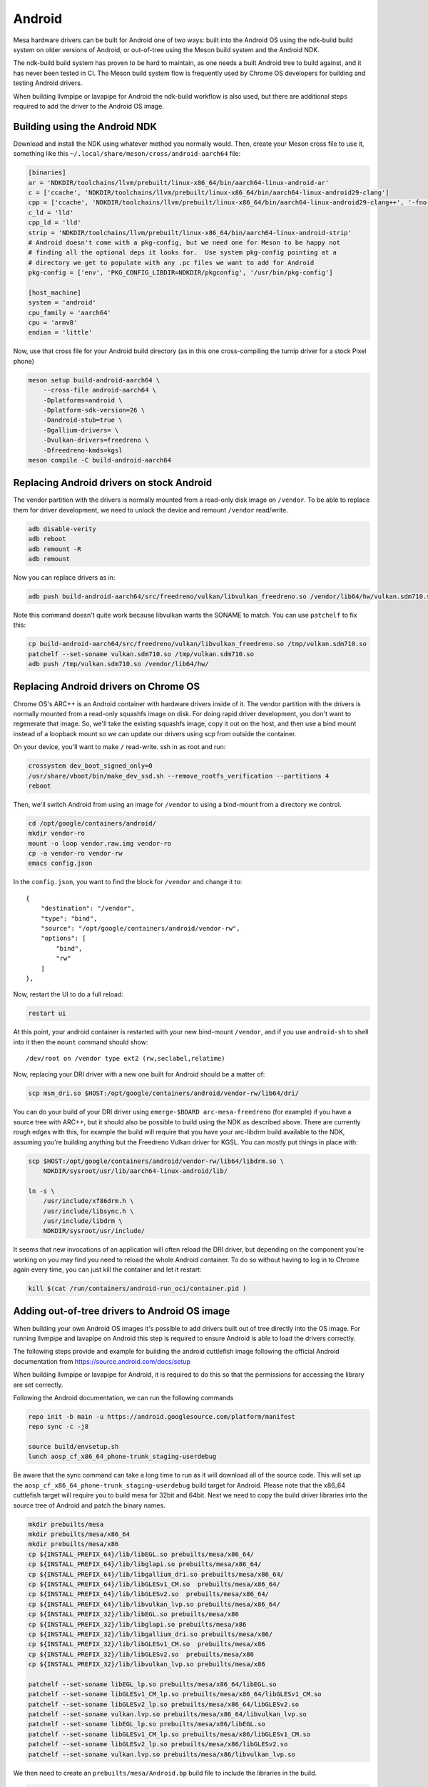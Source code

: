 Android
=======

Mesa hardware drivers can be built for Android one of two ways: built
into the Android OS using the ndk-build build system on older versions
of Android, or out-of-tree using the Meson build system and the
Android NDK.

The ndk-build build system has proven to be hard to maintain, as one
needs a built Android tree to build against, and it has never been
tested in CI.  The Meson build system flow is frequently used by
Chrome OS developers for building and testing Android drivers.

When building llvmpipe or lavapipe for Android the ndk-build workflow
is also used, but there are additional steps required to add the driver
to the Android OS image.

Building using the Android NDK
------------------------------

Download and install the NDK using whatever method you normally would.
Then, create your Meson cross file to use it, something like this
``~/.local/share/meson/cross/android-aarch64`` file:

.. code-block:: ini

    [binaries]
    ar = 'NDKDIR/toolchains/llvm/prebuilt/linux-x86_64/bin/aarch64-linux-android-ar'
    c = ['ccache', 'NDKDIR/toolchains/llvm/prebuilt/linux-x86_64/bin/aarch64-linux-android29-clang']
    cpp = ['ccache', 'NDKDIR/toolchains/llvm/prebuilt/linux-x86_64/bin/aarch64-linux-android29-clang++', '-fno-exceptions', '-fno-unwind-tables', '-fno-asynchronous-unwind-tables', '-static-libstdc++']
    c_ld = 'lld'
    cpp_ld = 'lld'
    strip = 'NDKDIR/toolchains/llvm/prebuilt/linux-x86_64/bin/aarch64-linux-android-strip'
    # Android doesn't come with a pkg-config, but we need one for Meson to be happy not
    # finding all the optional deps it looks for.  Use system pkg-config pointing at a
    # directory we get to populate with any .pc files we want to add for Android
    pkg-config = ['env', 'PKG_CONFIG_LIBDIR=NDKDIR/pkgconfig', '/usr/bin/pkg-config']

    [host_machine]
    system = 'android'
    cpu_family = 'aarch64'
    cpu = 'armv8'
    endian = 'little'

Now, use that cross file for your Android build directory (as in this
one cross-compiling the turnip driver for a stock Pixel phone)

.. code-block:: sh

    meson setup build-android-aarch64 \
        --cross-file android-aarch64 \
	-Dplatforms=android \
	-Dplatform-sdk-version=26 \
	-Dandroid-stub=true \
	-Dgallium-drivers= \
	-Dvulkan-drivers=freedreno \
	-Dfreedreno-kmds=kgsl
    meson compile -C build-android-aarch64

Replacing Android drivers on stock Android
------------------------------------------

The vendor partition with the drivers is normally mounted from a
read-only disk image on ``/vendor``.  To be able to replace them for
driver development, we need to unlock the device and remount
``/vendor`` read/write.

.. code-block:: sh

    adb disable-verity
    adb reboot
    adb remount -R
    adb remount

Now you can replace drivers as in:

.. code-block:: sh

    adb push build-android-aarch64/src/freedreno/vulkan/libvulkan_freedreno.so /vendor/lib64/hw/vulkan.sdm710.so

Note this command doesn't quite work because libvulkan wants the
SONAME to match. You can use ``patchelf`` to fix this:

.. code-block:: sh

   cp build-android-aarch64/src/freedreno/vulkan/libvulkan_freedreno.so /tmp/vulkan.sdm710.so
   patchelf --set-soname vulkan.sdm710.so /tmp/vulkan.sdm710.so
   adb push /tmp/vulkan.sdm710.so /vendor/lib64/hw/

Replacing Android drivers on Chrome OS
--------------------------------------

Chrome OS's ARC++ is an Android container with hardware drivers inside
of it.  The vendor partition with the drivers is normally mounted from
a read-only squashfs image on disk.  For doing rapid driver
development, you don't want to regenerate that image.  So, we'll take
the existing squashfs image, copy it out on the host, and then use a
bind mount instead of a loopback mount so we can update our drivers
using scp from outside the container.

On your device, you'll want to make ``/`` read-write.  ssh in as root
and run:

.. code-block:: sh

    crossystem dev_boot_signed_only=0
    /usr/share/vboot/bin/make_dev_ssd.sh --remove_rootfs_verification --partitions 4
    reboot

Then, we'll switch Android from using an image for ``/vendor`` to using a
bind-mount from a directory we control.

.. code-block:: sh

    cd /opt/google/containers/android/
    mkdir vendor-ro
    mount -o loop vendor.raw.img vendor-ro
    cp -a vendor-ro vendor-rw
    emacs config.json

In the ``config.json``, you want to find the block for ``/vendor`` and
change it to::

            {
                "destination": "/vendor",
                "type": "bind",
                "source": "/opt/google/containers/android/vendor-rw",
                "options": [
                    "bind",
                    "rw"
                ]
            },

Now, restart the UI to do a full reload:

.. code-block:: sh

    restart ui

At this point, your android container is restarted with your new
bind-mount ``/vendor``, and if you use ``android-sh`` to shell into it
then the ``mount`` command should show::

    /dev/root on /vendor type ext2 (rw,seclabel,relatime)

Now, replacing your DRI driver with a new one built for Android should
be a matter of:

.. code-block:: sh

    scp msm_dri.so $HOST:/opt/google/containers/android/vendor-rw/lib64/dri/

You can do your build of your DRI driver using ``emerge-$BOARD
arc-mesa-freedreno`` (for example) if you have a source tree with
ARC++, but it should also be possible to build using the NDK as
described above.  There are currently rough edges with this, for
example the build will require that you have your arc-libdrm build
available to the NDK, assuming you're building anything but the
Freedreno Vulkan driver for KGSL.  You can mostly put things in place
with:

.. code-block:: sh

    scp $HOST:/opt/google/containers/android/vendor-rw/lib64/libdrm.so \
        NDKDIR/sysroot/usr/lib/aarch64-linux-android/lib/

    ln -s \
        /usr/include/xf86drm.h \
	/usr/include/libsync.h \
	/usr/include/libdrm \
	NDKDIR/sysroot/usr/include/

It seems that new invocations of an application will often reload the
DRI driver, but depending on the component you're working on you may
find you need to reload the whole Android container.  To do so without
having to log in to Chrome again every time, you can just kill the
container and let it restart:

.. code-block:: sh

    kill $(cat /run/containers/android-run_oci/container.pid )

Adding out-of-tree drivers to Android OS image
----------------------------------------------

When building your own Android OS images it's possible to add
drivers built out of tree directly into the OS image. For
running llvmpipe and lavapipe on Android this step is required
to ensure Android is able to load the drivers correctly.

The following steps provide and example for building
the android cuttlefish image following the official Android
documentation from https://source.android.com/docs/setup

When building llvmpipe or lavapipe for Android, it is required
to do this so that the permissions for accessing the library
are set correctly.

Following the Android documentation, we can run the following
commands

.. code-block:: sh

   repo init -b main -u https://android.googlesource.com/platform/manifest
   repo sync -c -j8

   source build/envsetup.sh
   lunch aosp_cf_x86_64_phone-trunk_staging-userdebug

Be aware that the sync command can take a long time to run as
it will download all of the source code. This will set up
the ``aosp_cf_x86_64_phone-trunk_staging-userdebug`` build target
for Android. Please note that the x86_64 cuttlefish target will require
you to build mesa for 32bit and 64bit. Next we need to copy the build
driver libraries into the source tree of Android and patch the binary names.

.. code-block:: sh

   mkdir prebuilts/mesa
   mkdir prebuilts/mesa/x86_64
   mkdir prebuilts/mesa/x86
   cp ${INSTALL_PREFIX_64}/lib/libEGL.so prebuilts/mesa/x86_64/
   cp ${INSTALL_PREFIX_64}/lib/libglapi.so prebuilts/mesa/x86_64/
   cp ${INSTALL_PREFIX_64}/lib/libgallium_dri.so prebuilts/mesa/x86_64/
   cp ${INSTALL_PREFIX_64}/lib/libGLESv1_CM.so  prebuilts/mesa/x86_64/
   cp ${INSTALL_PREFIX_64}/lib/libGLESv2.so  prebuilts/mesa/x86_64/
   cp ${INSTALL_PREFIX_64}/lib/libvulkan_lvp.so prebuilts/mesa/x86_64/
   cp ${INSTALL_PREFIX_32}/lib/libEGL.so prebuilts/mesa/x86
   cp ${INSTALL_PREFIX_32}/lib/libglapi.so prebuilts/mesa/x86
   cp ${INSTALL_PREFIX_32}/lib/libgallium_dri.so prebuilts/mesa/x86/
   cp ${INSTALL_PREFIX_32}/lib/libGLESv1_CM.so  prebuilts/mesa/x86
   cp ${INSTALL_PREFIX_32}/lib/libGLESv2.so  prebuilts/mesa/x86
   cp ${INSTALL_PREFIX_32}/lib/libvulkan_lvp.so prebuilts/mesa/x86

   patchelf --set-soname libEGL_lp.so prebuilts/mesa/x86_64/libEGL.so
   patchelf --set-soname libGLESv1_CM_lp.so prebuilts/mesa/x86_64/libGLESv1_CM.so
   patchelf --set-soname libGLESv2_lp.so prebuilts/mesa/x86_64/libGLESv2.so
   patchelf --set-soname vulkan.lvp.so prebuilts/mesa/x86_64/libvulkan_lvp.so
   patchelf --set-soname libEGL_lp.so prebuilts/mesa/x86/libEGL.so
   patchelf --set-soname libGLESv1_CM_lp.so prebuilts/mesa/x86/libGLESv1_CM.so
   patchelf --set-soname libGLESv2_lp.so prebuilts/mesa/x86/libGLESv2.so
   patchelf --set-soname vulkan.lvp.so prebuilts/mesa/x86/libvulkan_lvp.so

We then need to create an ``prebuilts/mesa/Android.bp`` build file to include
the libraries in the build.

.. code-block::

   cc_prebuilt_library_shared {
       name: "libglapi",
       arch: {
           x86_64: {
               srcs: ["x86_64/libglapi.so"],
           },
           x86: {
               srcs: ["x86/libglapi.so"],
           },
       },
       strip: {
           none: true,
       },
       relative_install_path: "egl",
       shared_libs: ["libc", "libdl", "liblog", "libm"],
       vendor: true
   }

   cc_prebuilt_library_shared {
       name: "libgallium_dri",
       arch: {
           x86_64: {
               srcs: ["x86_64/libgallium_dri.so"],
           },
           x86: {
               srcs: ["x86/libgallium_dri.so"],
           },
       },
       strip: {
           none: true,
       },
       relative_install_path: "egl",
       shared_libs: ["libc", "libdl", "liblog", "libm"],
       check_elf_files: false,
       vendor: true
   }

   cc_prebuilt_library_shared {
       name: "libEGL_lp",
       arch: {
           x86_64: {
               srcs: ["x86_64/libEGL.so"],
           },
           x86: {
               srcs: ["x86/libEGL.so"],
           },
       },
       strip: {
           none: true,
       },
       relative_install_path: "egl",
       shared_libs: ["libc", "libdl", "liblog", "libm", "libcutils", "libdrm", "libhardware", "liblog", "libnativewindow", "libsync"],
       check_elf_files: false,
       vendor: true
   }

   cc_prebuilt_library_shared {
       name: "libGLESv1_CM_lp",
       arch: {
           x86_64: {
               srcs: ["x86_64/libGLESv1_CM.so"],
           },
           x86: {
               srcs: ["x86/libGLESv1_CM.so"],
           },
       },
       strip: {
           none: true,
       },
       relative_install_path: "egl",
       shared_libs: ["libc", "libdl", "liblog", "libm"],
       check_elf_files: false,
       vendor: true
   }

   cc_prebuilt_library_shared {
       name: "libGLESv2_lp",
       arch: {
           x86_64: {
               srcs: ["x86_64/libGLESv2.so"],
           },
           x86: {
               srcs: ["x86_64/libGLESv2.so"],
           },
       },
       strip: {
           none: true,
       },
       relative_install_path: "egl",
       shared_libs: ["libc", "libdl", "liblog", "libm"],
       check_elf_files: false,
       vendor: true
   }

   cc_prebuilt_library_shared {
       name: "vulkan.lvp",
       arch: {
           x86_64: {
               srcs: ["x86_64/libvulkan_lvp.so"],
           },
           x86: {
               srcs: ["x86/libvulkan_lvp.so"],
           },
       },
       strip: {
           none: true,
       },
       relative_install_path: "hw",
       shared_libs: ["libc", "libdl", "liblog", "libm", "libcutils", "libdrm", "liblog", "libnativewindow", "libsync", "libz"],
       vendor: true
   }


Next we need to update the device configuration to include the libraries
in the build, as well as set the appropriate system properties. We can
create the file
``device/google/cuttlefish/shared/mesa/device_vendor.mk``


.. code-block:: makefile

   PRODUCT_SOONG_NAMESPACES += prebuilts/mesa
   PRODUCT_PACKAGES += libglapi \
                       libGLESv1_CM_lp \
                       libGLESv2_lp \
                       libEGL_lp \
                       libgallium_dri.so \
                       vulkan.lvp
   PRODUCT_VENDOR_PROPERTIES += \
           ro.hardware.egl=lp \
           ro.hardware.vulkan=lvp \
           mesa.libgl.always.software=true \
           mesa.android.no.kms.swrast=true \
           debug.hwui.renderer=opengl \
           ro.gfx.angle.supported=false \
           debug.sf.disable_hwc_vds=1 \
           ro.vendor.hwcomposer.mode=client

Also the file ``device/google/cuttlefish/shared/mesa/BoardConfig.mk``

.. code-block:: makefile

   BOARD_VENDOR_SEPOLICY_DIRS += \
           device/google/cuttlefish/shared/mesa/sepolicy

Next the file ``device/google/cuttlefish/shared/mesa/sepolicy/file_contexts``

.. code-block:: sh

   /vendor/lib(64)?/egl/libEGL_lp\.so u:object_r:same_process_hal_file:s0
   /vendor/lib(64)?/egl/libGLESv1_CM_lp\.so u:object_r:same_process_hal_file:s0
   /vendor/lib(64)?/egl/libGLESv2_lp\.so u:object_r:same_process_hal_file:s0
   /vendor/lib(64)?/libglapi\.so u:object_r:same_process_hal_file:s0
   /vendor/lib(64)?/libgallium_dri\.so u:object_r:same_process_hal_file:s0
   /vendor/lib(64)?/hw/vulkan\.lvp\.so u:object_r:same_process_hal_file:s0

After creating these files we need to modify the existing config files
to include these build files. First we modify
``device/google/cuttlefish/shared/phone/device_vendor.mk``
to add the below code in the spot where other device_vendor
files are included.

.. code-block:: sh

   $(call inherit-product, device/google/cuttlefish/shared/mesa/device_vendor.mk)

Lastly we modify
``device/google/cuttlefish/vsoc_x86_64/BoardConfig.mk`` to include
the following line where the other BoardConfig files are included

.. code-block:: sh

   -include device/google/cuttlefish/shared/mesa/BoardConfig.mk

Then we are set to continue following the official instructions to
build the cuttlefish target and run it in the cuttlefish emulator.
